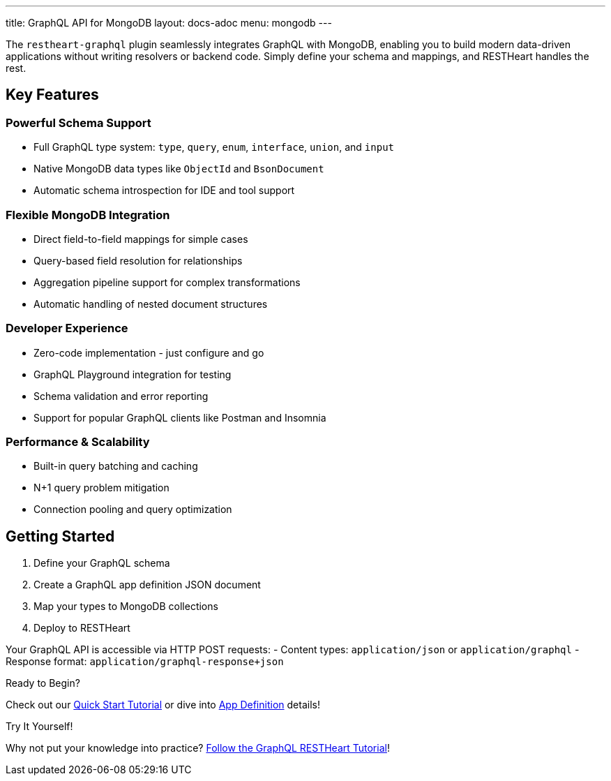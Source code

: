 ---
title: GraphQL API for MongoDB
layout: docs-adoc
menu: mongodb
---

The `restheart-graphql` plugin seamlessly integrates GraphQL with MongoDB, enabling you to build modern data-driven applications without writing resolvers or backend code. Simply define your schema and mappings, and RESTHeart handles the rest.

## Key Features

### Powerful Schema Support
- Full GraphQL type system: `type`, `query`, `enum`, `interface`, `union`, and `input`
- Native MongoDB data types like `ObjectId` and `BsonDocument`
- Automatic schema introspection for IDE and tool support

### Flexible MongoDB Integration
- Direct field-to-field mappings for simple cases
- Query-based field resolution for relationships
- Aggregation pipeline support for complex transformations
- Automatic handling of nested document structures

### Developer Experience
- Zero-code implementation - just configure and go
- GraphQL Playground integration for testing
- Schema validation and error reporting
- Support for popular GraphQL clients like Postman and Insomnia

### Performance & Scalability
- Built-in query batching and caching
- N+1 query problem mitigation
- Connection pooling and query optimization

## Getting Started

1. Define your GraphQL schema
2. Create a GraphQL app definition JSON document
3. Map your types to MongoDB collections
4. Deploy to RESTHeart

Your GraphQL API is accessible via HTTP POST requests:
- Content types: `application/json` or `application/graphql`
- Response format: `application/graphql-response+json`

[.mt-4]
.Ready to Begin?
****
[.text-center]
Check out our link:/docs/mongodb-graphql/tutorial[Quick Start Tutorial] or dive into link:/docs/mongodb-graphql/graphql-apps[App Definition] details!
****

[.mt-4]
.Try It Yourself!
****
[.text-center]
Why not put your knowledge into practice? link:/docs/mongodb-graphql/tutorial[Follow the GraphQL RESTHeart Tutorial]!
****
